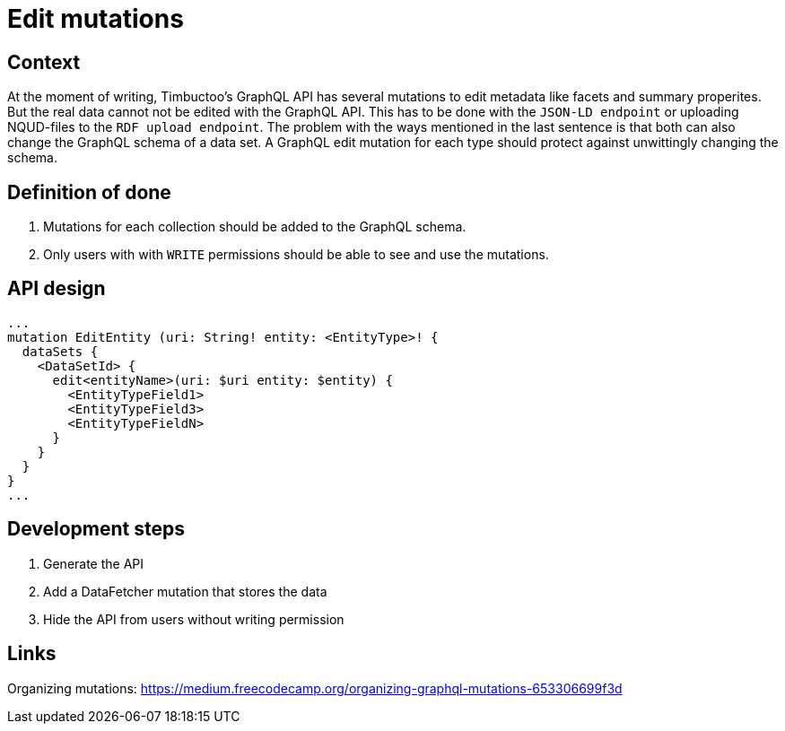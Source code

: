 = Edit mutations

== Context
At the moment of writing, Timbuctoo's GraphQL API has several mutations to edit metadata like facets and summary properites.
But the real data cannot not be edited with the GraphQL API.
This has to be done with the `JSON-LD endpoint` or uploading NQUD-files to the `RDF upload endpoint`.
The problem with the ways mentioned in the last sentence is that both can also change the GraphQL schema of a data set.
A GraphQL edit mutation for each type should protect against unwittingly changing the schema.

== Definition of done
. Mutations for each collection should be added to the GraphQL schema.
. Only users with with `WRITE` permissions should be able to see and use the mutations.

== API design
```
...
mutation EditEntity (uri: String! entity: <EntityType>! {
  dataSets {
    <DataSetId> {
      edit<entityName>(uri: $uri entity: $entity) {
        <EntityTypeField1>
        <EntityTypeField3>
        <EntityTypeFieldN>
      }
    }
  }
}
...
```

== Development steps
. Generate the API
. Add a DataFetcher mutation that stores the data
. Hide the API from users without writing permission

== Links
Organizing mutations: https://medium.freecodecamp.org/organizing-graphql-mutations-653306699f3d
